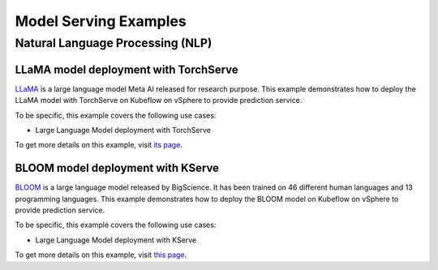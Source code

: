 ======================
Model Serving Examples
======================

Natural Language Processing (NLP)
---------------------------------

LLaMA model deployment with TorchServe
^^^^^^^^^^^^^^^^^^^^^^^^^^^^^^^^^^^^^^

`LLaMA <https://ai.facebook.com/blog/large-language-model-llama-meta-ai/>`_ is a large language model Meta AI released for research purpose. This example demonstrates how to deploy the LLaMA model with TorchServe on Kubeflow on vSphere to provide prediction service.

To be specific, this example covers the following use cases:

- Large Language Model deployment with TorchServe

To get more details on this example, visit `its page <https://github.com/vmware/vSphere-machine-learning-extension/tree/main/examples/llm_llama_deployment/>`_.

BLOOM model deployment with KServe
^^^^^^^^^^^^^^^^^^^^^^^^^^^^^^^^^^

`BLOOM <https://huggingface.co/docs/transformers/model_doc/bloom>`_ is a large language model released by BigScience. It has been trained on 46 different human languages and 13 programming languages. This example demonstrates how to deploy the BLOOM model on Kubeflow on vSphere to provide prediction service.

To be specific, this example covers the following use cases:

- Large Language Model deployment with KServe

To get more details on this example, visit `this page <https://github.com/vmware/vSphere-machine-learning-extension/tree/main/examples/llm_bloom_deployment/>`_.
